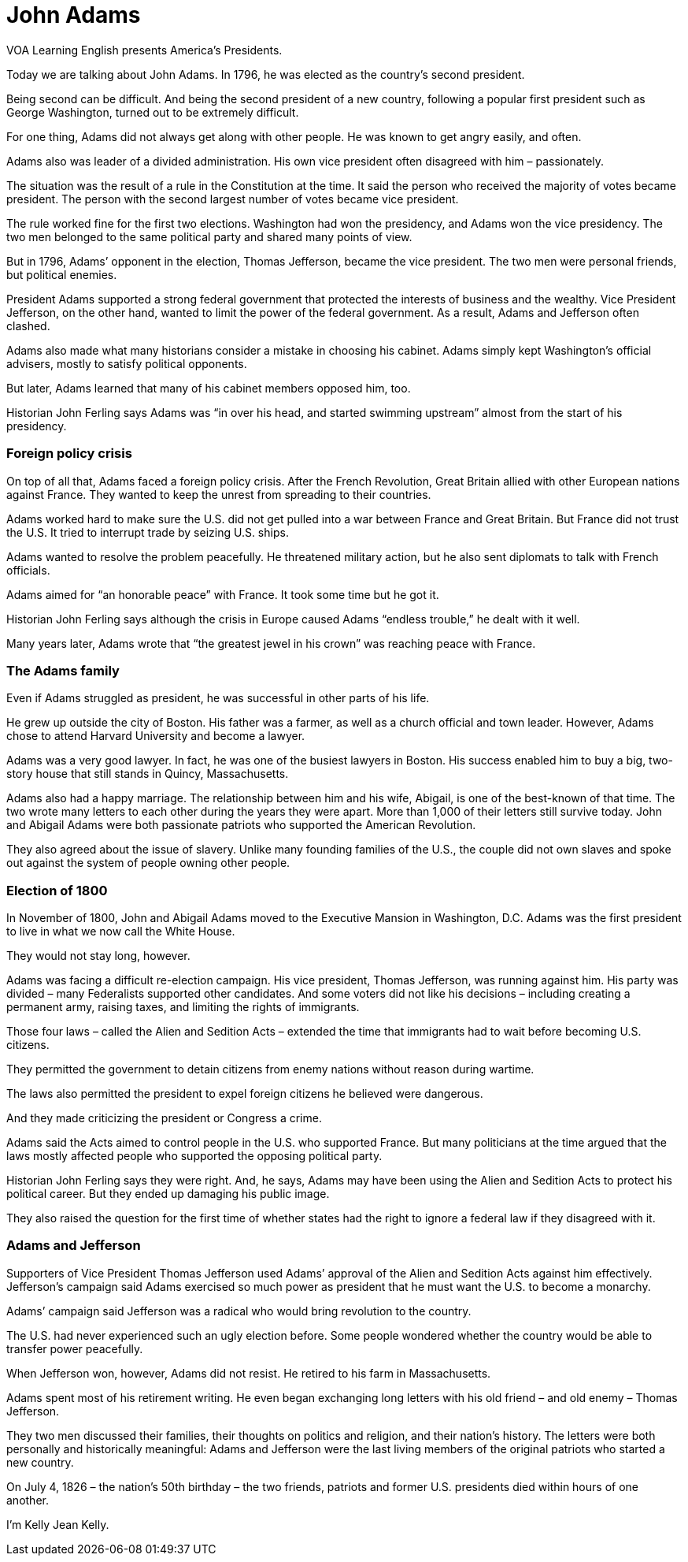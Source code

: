 = John Adams

VOA Learning English presents America's Presidents.

Today we are talking about John Adams. In 1796, he was elected as the country’s second president.

Being second can be difficult. And being the second president of a new country, following a popular first president such as George Washington, turned out to be extremely difficult.

For one thing, Adams did not always get along with other people. He was known to get angry easily, and often.

Adams also was leader of a divided administration. His own vice president often disagreed with him – passionately.

The situation was the result of a rule in the Constitution at the time. It said the person who received the majority of votes became president. The person with the second largest number of votes became vice president.

The rule worked fine for the first two elections. Washington had won the presidency, and Adams won the vice presidency. The two men belonged to the same political party and shared many points of view.

But in 1796, Adams’ opponent in the election, Thomas Jefferson, became the vice president. The two men were personal friends, but political enemies.

President Adams supported a strong federal government that protected the interests of business and the wealthy. Vice President Jefferson, on the other hand, wanted to limit the power of the federal government. As a result, Adams and Jefferson often clashed.

Adams also made what many historians consider a mistake in choosing his cabinet. Adams simply kept Washington’s official advisers, mostly to satisfy political opponents.

But later, Adams learned that many of his cabinet members opposed him, too.

Historian John Ferling says Adams was “in over his head, and started swimming upstream” almost from the start of his presidency. 

=== Foreign policy crisis

On top of all that, Adams faced a foreign policy crisis. After the French Revolution, Great Britain allied with other European nations against France. They wanted to keep the unrest from spreading to their countries.

Adams worked hard to make sure the U.S. did not get pulled into a war between France and Great Britain. But France did not trust the U.S. It tried to interrupt trade by seizing U.S. ships.

Adams wanted to resolve the problem peacefully. He threatened military action, but he also sent diplomats to talk with French officials.

Adams aimed for “an honorable peace” with France. It took some time but he got it.

Historian John Ferling says although the crisis in Europe caused Adams “endless trouble,” he dealt with it well.

Many years later, Adams wrote that “the greatest jewel in his crown” was reaching peace with France.

=== The Adams family

Even if Adams struggled as president, he was successful in other parts of his life.

He grew up outside the city of Boston. His father was a farmer, as well as a church official and town leader. However, Adams chose to attend Harvard University and become a lawyer.

Adams was a very good lawyer. In fact, he was one of the busiest lawyers in Boston. His success enabled him to buy a big, two-story house that still stands in Quincy, Massachusetts.

Adams also had a happy marriage. The relationship between him and his wife, Abigail, is one of the best-known of that time. The two wrote many letters to each other during the years they were apart. More than 1,000 of their letters still survive today. John and Abigail Adams were both passionate patriots who supported the American Revolution.

They also agreed about the issue of slavery. Unlike many founding families of the U.S., the couple did not own slaves and spoke out against the system of people owning other people.

=== Election of 1800

In November of 1800, John and Abigail Adams moved to the Executive Mansion in Washington, D.C. Adams was the first president to live in what we now call the White House.

They would not stay long, however.

Adams was facing a difficult re-election campaign. His vice president, Thomas Jefferson, was running against him. His party was divided – many Federalists supported other candidates. And some voters did not like his decisions – including creating a permanent army, raising taxes, and limiting the rights of immigrants.

Those four laws – called the Alien and Sedition Acts – extended the time that immigrants had to wait before becoming U.S. citizens.

They permitted the government to detain citizens from enemy nations without reason during wartime.

The laws also permitted the president to expel foreign citizens he believed were dangerous. 

And they made criticizing the president or Congress a crime.

Adams said the Acts aimed to control people in the U.S. who supported France. But many politicians at the time argued that the laws mostly affected people who supported the opposing political party.

Historian John Ferling says they were right. And, he says, Adams may have been using the Alien and Sedition Acts to protect his political career. But they ended up damaging his public image.

They also raised the question for the first time of whether states had the right to ignore a federal law if they disagreed with it.

=== Adams and Jefferson

Supporters of Vice President Thomas Jefferson used Adams’ approval of the Alien and Sedition Acts against him effectively. Jefferson’s campaign said Adams exercised so much power as president that he must want the U.S. to become a monarchy.

Adams’ campaign said Jefferson was a radical who would bring revolution to the country.

The U.S. had never experienced such an ugly election before. Some people wondered whether the country would be able to transfer power peacefully.

When Jefferson won, however, Adams did not resist. He retired to his farm in Massachusetts.

Adams spent most of his retirement writing. He even began exchanging long letters with his old friend – and old enemy – Thomas Jefferson.

They two men discussed their families, their thoughts on politics and religion, and their nation’s history. The letters were both personally and historically meaningful: Adams and Jefferson were the last living members of the original patriots who started a new country.

On July 4, 1826 – the nation’s 50th birthday – the two friends, patriots and former U.S. presidents died within hours of one another.

I’m Kelly Jean Kelly.

